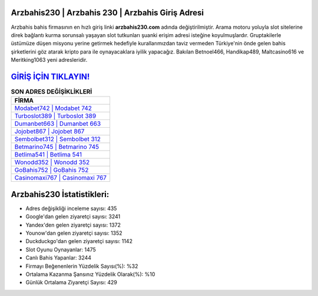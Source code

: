 ﻿Arzbahis230 | Arzbahis 230 | Arzbahis Giriş Adresi
===================================

.. image:: images/arzbahis-giris.jpg
   :width: 600
   
Arzbahis bahis firmasının en hızlı giriş linki **arzbahis230.com** adında değiştirilmiştir. Arama motoru yoluyla slot sitelerine direk bağlantı kurma sorunsalı yaşayan slot tutkunları şuanki erişim adresi isteğine koyulmuşlardır. Gruptakilerle üstümüze düşen misyonu yerine getirmek hedefiyle kurallarımızdan taviz vermeden Türkiye'nin önde gelen  bahis şirketlerini göz atarak kripto para ile oynayacaklara iyilik yapacağız. Bakılan Betnoel466, Handikap489, Maltcasino616 ve Meritking1063 yeni adresleridir.

`GİRİŞ İÇİN TIKLAYIN! <https://uclck.me/gonow>`_
==============

.. list-table:: **SON ADRES DEĞİŞİKLİKLERİ**
   :widths: 100
   :header-rows: 1

   * - FİRMA
   * - `Modabet742 | Modabet 742 <modabet742-modabet-742-modabet-giris-adresi.html>`_
   * - `Turboslot389 | Turboslot 389 <turboslot389-turboslot-389-turboslot-giris-adresi.html>`_
   * - `Dumanbet663 | Dumanbet 663 <dumanbet663-dumanbet-663-dumanbet-giris-adresi.html>`_	 
   * - `Jojobet867 | Jojobet 867 <jojobet867-jojobet-867-jojobet-giris-adresi.html>`_	 
   * - `Sembolbet312 | Sembolbet 312 <sembolbet312-sembolbet-312-sembolbet-giris-adresi.html>`_ 
   * - `Betmarino745 | Betmarino 745 <betmarino745-betmarino-745-betmarino-giris-adresi.html>`_
   * - `Betlima541 | Betlima 541 <betlima541-betlima-541-betlima-giris-adresi.html>`_	 
   * - `Wonodd352 | Wonodd 352 <wonodd352-wonodd-352-wonodd-giris-adresi.html>`_
   * - `GoBahis752 | GoBahis 752 <gobahis752-gobahis-752-gobahis-giris-adresi.html>`_
   * - `Casinomaxi767 | Casinomaxi 767 <casinomaxi767-casinomaxi-767-casinomaxi-giris-adresi.html>`_
	 
Arzbahis230 İstatistikleri:
===================================	 
* Adres değişikliği inceleme sayısı: 435
* Google'dan gelen ziyaretçi sayısı: 3241
* Yandex'den gelen ziyaretçi sayısı: 1372
* Younow'dan gelen ziyaretçi sayısı: 1352
* Duckduckgo'dan gelen ziyaretçi sayısı: 1142
* Slot Oyunu Oynayanlar: 1475
* Canlı Bahis Yapanlar: 3244
* Firmayı Beğenenlerin Yüzdelik Sayısı(%): %32
* Ortalama Kazanma Şansınız Yüzdelik Olarak(%): %10
* Günlük Ortalama Ziyaretçi Sayısı: 429
